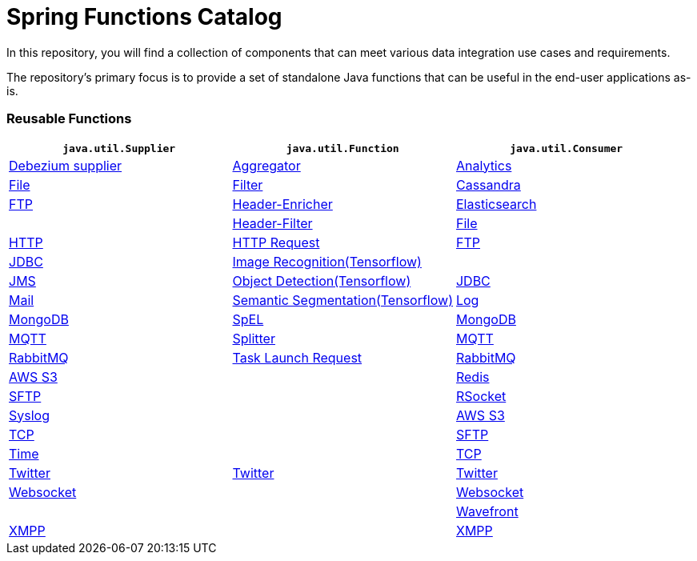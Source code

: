 # Spring Functions Catalog


In this repository, you will find a collection of components that can meet various data integration use cases and requirements.

The repository's primary focus is to provide a set of standalone Java functions that can be useful in the end-user applications as-is.

=== Reusable Functions

|===
| `java.util.Supplier` | `java.util.Function` | `java.util.Consumer`

|link:supplier/debezium-supplier/README.adoc[Debezium supplier]
|link:function/aggregator-function/README.adoc[Aggregator]
|link:consumer/analytics-consumer/README.adoc[Analytics]

|link:supplier/file-supplier/README.adoc[File]
|link:function/filter-function/README.adoc[Filter]
|link:consumer/cassandra-consumer/README.adoc[Cassandra]

|link:supplier/ftp-supplier/README.adoc[FTP]
|link:function/header-enricher-function/README.adoc[Header-Enricher]
|link:consumer/elasticsearch-consumer/README.adoc[Elasticsearch]
|
|link:function/header-filter-function/README.adoc[Header-Filter]
|link:consumer/file-consumer/README.adoc[File]

|link:supplier/http-supplier/README.adoc[HTTP]
|link:function/http-request-function/README.adoc[HTTP Request]
|link:consumer/ftp-consumer/README.adoc[FTP]

|link:supplier/jdbc-supplier/README.adoc[JDBC]
|link:function/image-recognition-function/README.adoc[Image Recognition(Tensorflow)]
|
|link:supplier/jms-supplier/README.adoc[JMS]

|link:function/object-detection-function/README.adoc[Object Detection(Tensorflow)]
|link:consumer/jdbc-consumer/README.adoc[JDBC]

|link:supplier/mail-supplier/README.adoc[Mail]

|link:function/semantic-segmentation-function/README.adoc[Semantic Segmentation(Tensorflow)]
|link:consumer/log-consumer/README.adoc[Log]

|link:supplier/mongodb-supplier/README.adoc[MongoDB]

|link:function/spel-function/README.adoc[SpEL]
|link:consumer/mongodb-consumer/README.adoc[MongoDB]

|link:supplier/mqtt-supplier/README.adoc[MQTT]

|link:function/splitter-function/README.adoc[Splitter]
|link:consumer/mqtt-consumer/README.adoc[MQTT]

|link:supplier/rabbit-supplier/README.adoc[RabbitMQ]
|link:function/task-launch-request-function/README.adoc[Task Launch Request]
|link:consumer/rabbit-consumer/README.adoc[RabbitMQ]

|link:supplier/s3-supplier/README.adoc[AWS S3]
|
|link:consumer/redis-consumer/README.adoc[Redis]

|link:supplier/sftp-supplier/README.adoc[SFTP]
|
|link:consumer/rsocket-consumer/README.adoc[RSocket]

|link:supplier/syslog-supplier/README.adoc[Syslog]
|
|link:consumer/s3-consumer/README.adoc[AWS S3]

|link:supplier/tcp-supplier/README.adoc[TCP]
|
|link:consumer/sftp-consumer/README.adoc[SFTP]

|link:supplier/time-supplier/README.adoc[Time]
|
|link:consumer/tcp-consumer/README.adoc[TCP]

|link:supplier/twitter-supplier/README.adoc[Twitter]
|link:function/twitter-function/README.adoc[Twitter]
|link:consumer/twitter-consumer/README.adoc[Twitter]

|link:supplier/websocket-supplier/README.adoc[Websocket]
|
|link:consumer/websocket-consumer/README.adoc[Websocket]

|
|
|link:consumer/wavefront-consumer/README.adoc[Wavefront]
|link:supplier/xmpp-supplier/README.adoc[XMPP]
|
|link:consumer/xmpp-consumer/README.adoc[XMPP]
|===

